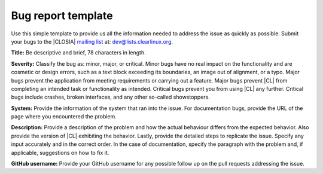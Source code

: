 .. _bug-report:

Bug report template
###################

Use this simple template to provide us all the information needed to address
the issue as quickly as possible. Submit your bugs to the |CLOSIA|
`mailing list`_ at: dev@lists.clearlinux.org.

**Title:** Be descriptive and brief, 78 characters in length.

**Severity:** Classify the bug as: minor, major, or critical. Minor bugs have
no real impact on the functionality and are cosmetic or design errors, such
as a text block exceeding its boundaries, an image out of alignment, or a
typo. Major bugs prevent the application from meeting requirements or carrying
out a feature. Major bugs prevent |CL| from completing an intended task or
functionality as intended. Critical bugs prevent you from using |CL| any
further. Critical bugs include crashes, broken interfaces, and any other
so-called showstoppers.

**System:** Provide the information of the system that ran into the issue.
For documentation bugs, provide the URL of the page where you
encountered the problem.

**Description:** Provide a description of the problem and how the actual
behaviour differs from the expected behavior. Also provide the version of
|CL| exhibiting the behavior. Lastly, provide the detailed steps to replicate
the issue. Specify any input accurately and in the correct order. In the case
of documentation, specify the paragraph with the problem and, if applicable,
suggestions on how to fix it.

**GitHub username:** Provide your GitHub username for any possible follow up
on the pull requests addressing the issue.

.. _mailing list: https://lists.clearlinux.org/mailman/listinfo/dev
